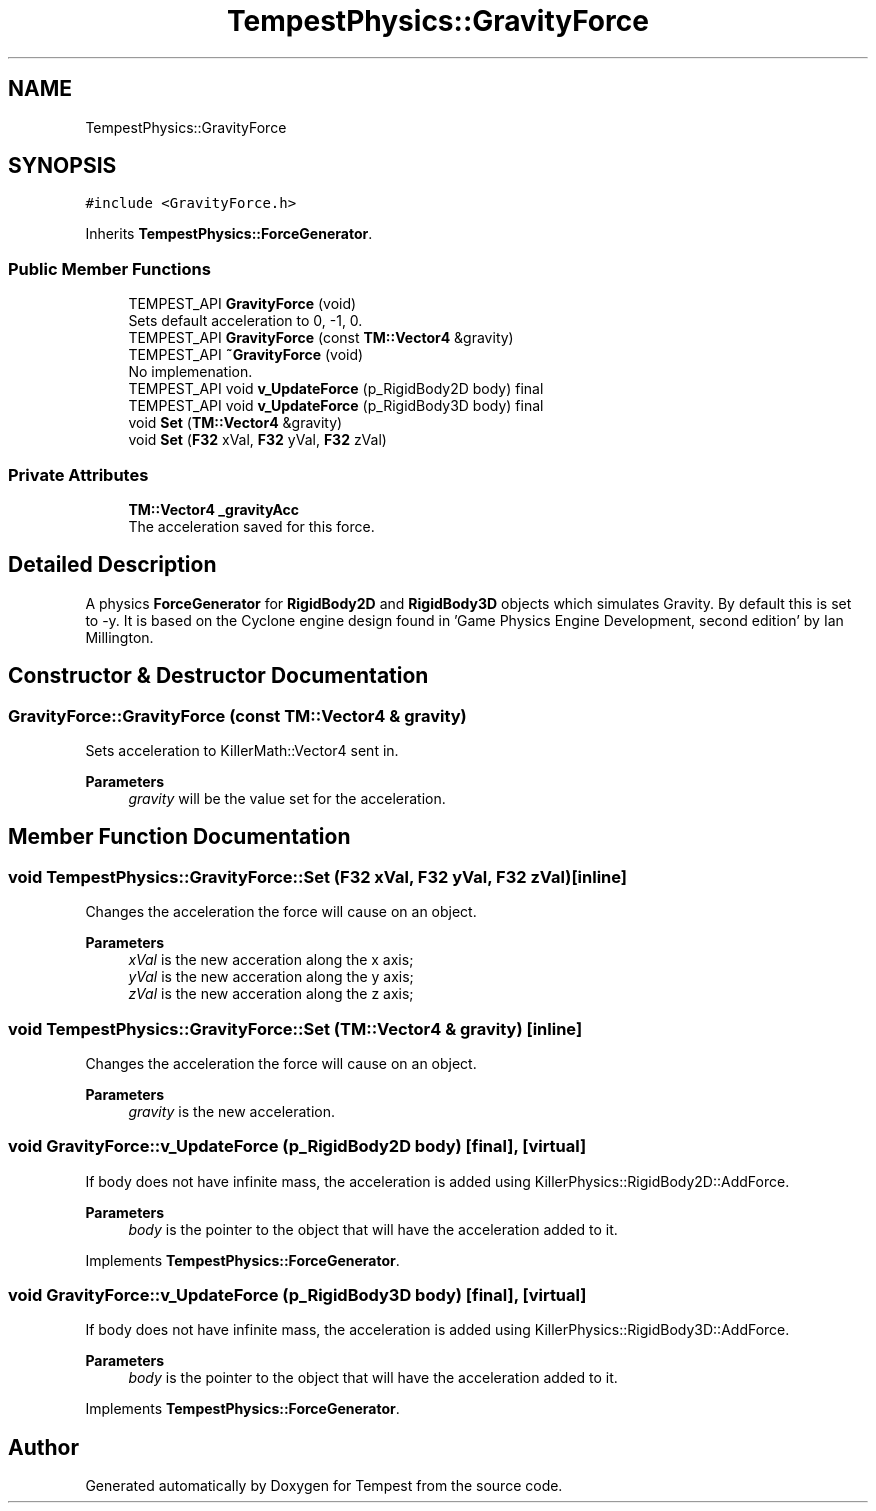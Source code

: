 .TH "TempestPhysics::GravityForce" 3 "Mon Mar 2 2020" "Tempest" \" -*- nroff -*-
.ad l
.nh
.SH NAME
TempestPhysics::GravityForce
.SH SYNOPSIS
.br
.PP
.PP
\fC#include <GravityForce\&.h>\fP
.PP
Inherits \fBTempestPhysics::ForceGenerator\fP\&.
.SS "Public Member Functions"

.in +1c
.ti -1c
.RI "TEMPEST_API \fBGravityForce\fP (void)"
.br
.RI "Sets default acceleration to 0, -1, 0\&. "
.ti -1c
.RI "TEMPEST_API \fBGravityForce\fP (const \fBTM::Vector4\fP &gravity)"
.br
.ti -1c
.RI "TEMPEST_API \fB~GravityForce\fP (void)"
.br
.RI "No implemenation\&. "
.ti -1c
.RI "TEMPEST_API void \fBv_UpdateForce\fP (p_RigidBody2D body) final"
.br
.ti -1c
.RI "TEMPEST_API void \fBv_UpdateForce\fP (p_RigidBody3D body) final"
.br
.ti -1c
.RI "void \fBSet\fP (\fBTM::Vector4\fP &gravity)"
.br
.ti -1c
.RI "void \fBSet\fP (\fBF32\fP xVal, \fBF32\fP yVal, \fBF32\fP zVal)"
.br
.in -1c
.SS "Private Attributes"

.in +1c
.ti -1c
.RI "\fBTM::Vector4\fP \fB_gravityAcc\fP"
.br
.RI "The acceleration saved for this force\&. "
.in -1c
.SH "Detailed Description"
.PP 
A physics \fBForceGenerator\fP for \fBRigidBody2D\fP and \fBRigidBody3D\fP objects which simulates Gravity\&. By default this is set to -y\&. It is based on the Cyclone engine design found in 'Game Physics Engine Development, second edition' by Ian Millington\&. 
.br
 
.SH "Constructor & Destructor Documentation"
.PP 
.SS "GravityForce::GravityForce (const \fBTM::Vector4\fP & gravity)"
Sets acceleration to KillerMath::Vector4 sent in\&. 
.PP
\fBParameters\fP
.RS 4
\fIgravity\fP will be the value set for the acceleration\&. 
.br
 
.RE
.PP

.SH "Member Function Documentation"
.PP 
.SS "void TempestPhysics::GravityForce::Set (\fBF32\fP xVal, \fBF32\fP yVal, \fBF32\fP zVal)\fC [inline]\fP"
Changes the acceleration the force will cause on an object\&. 
.PP
\fBParameters\fP
.RS 4
\fIxVal\fP is the new acceration along the x axis; 
.br
\fIyVal\fP is the new acceration along the y axis; 
.br
\fIzVal\fP is the new acceration along the z axis; 
.br
 
.RE
.PP

.SS "void TempestPhysics::GravityForce::Set (\fBTM::Vector4\fP & gravity)\fC [inline]\fP"
Changes the acceleration the force will cause on an object\&. 
.PP
\fBParameters\fP
.RS 4
\fIgravity\fP is the new acceleration\&. 
.br
 
.RE
.PP

.SS "void GravityForce::v_UpdateForce (p_RigidBody2D body)\fC [final]\fP, \fC [virtual]\fP"
If body does not have infinite mass, the acceleration is added using KillerPhysics::RigidBody2D::AddForce\&. 
.PP
\fBParameters\fP
.RS 4
\fIbody\fP is the pointer to the object that will have the acceleration added to it\&. 
.br
 
.RE
.PP

.PP
Implements \fBTempestPhysics::ForceGenerator\fP\&.
.SS "void GravityForce::v_UpdateForce (p_RigidBody3D body)\fC [final]\fP, \fC [virtual]\fP"
If body does not have infinite mass, the acceleration is added using KillerPhysics::RigidBody3D::AddForce\&. 
.PP
\fBParameters\fP
.RS 4
\fIbody\fP is the pointer to the object that will have the acceleration added to it\&. 
.br
 
.RE
.PP

.PP
Implements \fBTempestPhysics::ForceGenerator\fP\&.

.SH "Author"
.PP 
Generated automatically by Doxygen for Tempest from the source code\&.
